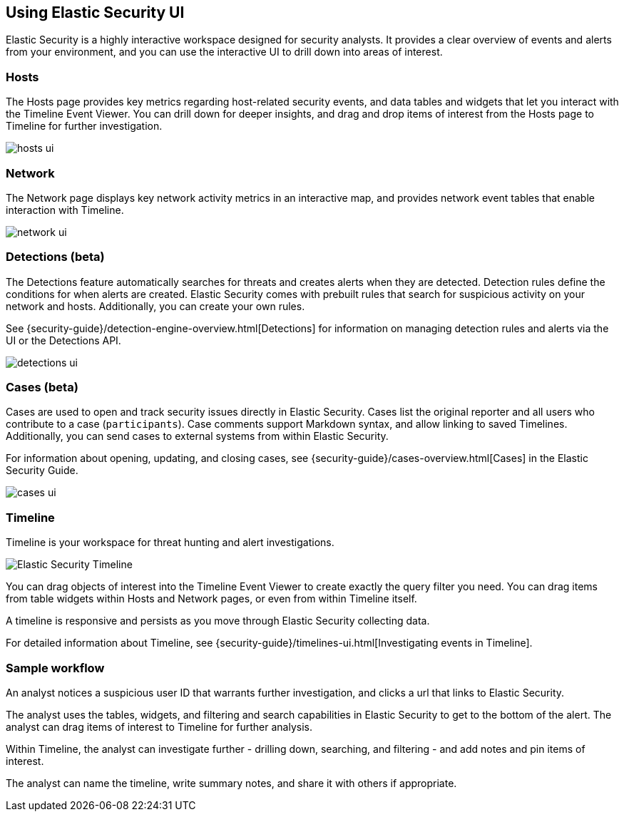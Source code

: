 [role="xpack"]
[[siem-ui]]
== Using Elastic Security UI

Elastic Security is a highly interactive workspace designed for security
analysts. It provides a clear overview of events and alerts from your
environment, and you can use the interactive UI to drill down into areas of
interest.

[float]
[[hosts-ui]]
=== Hosts

The Hosts page provides key metrics regarding host-related security events, and
data tables and widgets that let you interact with the Timeline Event Viewer.
You can drill down for deeper insights, and drag and drop items of interest from
the Hosts page to Timeline for further investigation.

[role="screenshot"]
image::siem/images/hosts-ui.png[]


[float]
[[network-ui]]
=== Network

The Network page displays key network activity metrics in an interactive map,
and provides network event tables that enable interaction with Timeline.

[role="screenshot"]
image::siem/images/network-ui.png[]

[float]
[[detections-ui]]
=== Detections (beta)

The Detections feature automatically searches for threats and creates 
alerts when they are detected. Detection rules define the conditions 
for when alerts are created. Elastic Security comes with prebuilt rules that
search for suspicious activity on your network and hosts. Additionally, you can
create your own rules.

See {security-guide}/detection-engine-overview.html[Detections] for information
on managing detection rules and alerts via the UI or the Detections API.

[role="screenshot"]
image::siem/images/detections-ui.png[]

[float]
[[cases-ui]]
=== Cases (beta)

Cases are used to open and track security issues directly in Elastic Security. 
Cases list the original reporter and all users who contribute to a case
(`participants`). Case comments support Markdown syntax, and allow linking to
saved Timelines. Additionally, you can send cases to external systems from
within Elastic Security.

For information about opening, updating, and closing cases, see
{security-guide}/cases-overview.html[Cases] in the Elastic Security Guide.

[role="screenshot"]
image::siem/images/cases-ui.png[]

[float]
[[timelines-ui]]
=== Timeline

Timeline is your workspace for threat hunting and alert investigations. 

[role="screenshot"]
image::siem/images/timeline-ui.png[Elastic Security Timeline]

You can drag objects of interest into the Timeline Event Viewer to create
exactly the query filter you need. You can drag items from table widgets within
Hosts and Network pages, or even from within Timeline itself.

A timeline is responsive and persists as you move through Elastic Security
collecting data. 

For detailed information about Timeline, see
{security-guide}/timelines-ui.html[Investigating events in Timeline].

[float]
[[sample-workflow]]
=== Sample workflow

An analyst notices a suspicious user ID that warrants further investigation, and
clicks a url that links to Elastic Security. 

The analyst uses the tables, widgets, and filtering and search capabilities in
Elastic Security to get to the bottom of the alert. The analyst can drag items of
interest to Timeline for further analysis.

Within Timeline, the analyst can investigate further - drilling down,
searching, and filtering - and add notes and pin items of interest. 

The analyst can name the timeline, write summary notes, and share it with others
if appropriate.



